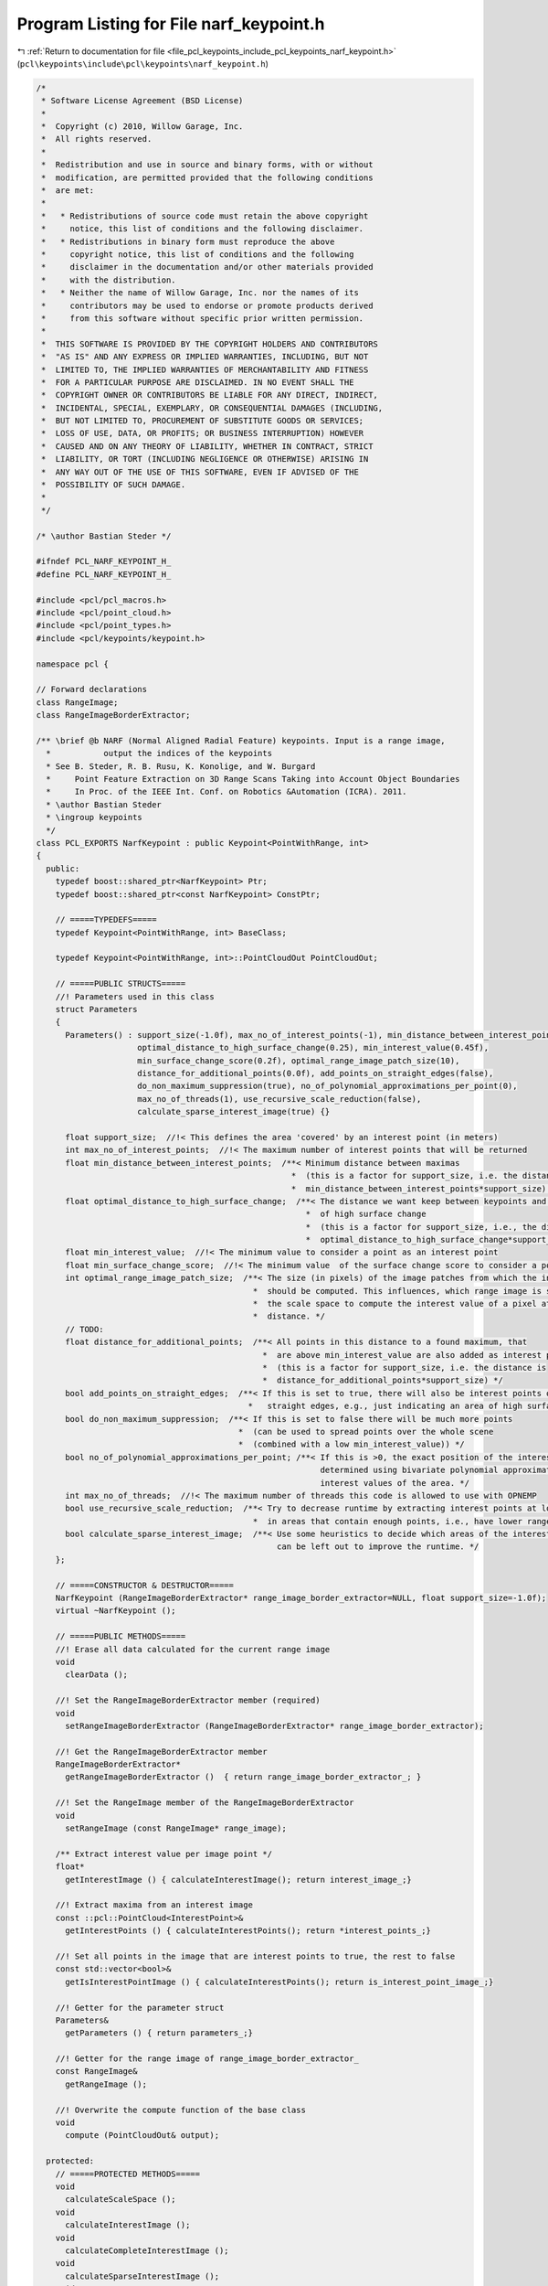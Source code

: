 
.. _program_listing_file_pcl_keypoints_include_pcl_keypoints_narf_keypoint.h:

Program Listing for File narf_keypoint.h
========================================

|exhale_lsh| :ref:`Return to documentation for file <file_pcl_keypoints_include_pcl_keypoints_narf_keypoint.h>` (``pcl\keypoints\include\pcl\keypoints\narf_keypoint.h``)

.. |exhale_lsh| unicode:: U+021B0 .. UPWARDS ARROW WITH TIP LEFTWARDS

.. code-block:: cpp

   /*
    * Software License Agreement (BSD License)
    *
    *  Copyright (c) 2010, Willow Garage, Inc.
    *  All rights reserved.
    *
    *  Redistribution and use in source and binary forms, with or without
    *  modification, are permitted provided that the following conditions
    *  are met:
    *
    *   * Redistributions of source code must retain the above copyright
    *     notice, this list of conditions and the following disclaimer.
    *   * Redistributions in binary form must reproduce the above
    *     copyright notice, this list of conditions and the following
    *     disclaimer in the documentation and/or other materials provided
    *     with the distribution.
    *   * Neither the name of Willow Garage, Inc. nor the names of its
    *     contributors may be used to endorse or promote products derived
    *     from this software without specific prior written permission.
    *
    *  THIS SOFTWARE IS PROVIDED BY THE COPYRIGHT HOLDERS AND CONTRIBUTORS
    *  "AS IS" AND ANY EXPRESS OR IMPLIED WARRANTIES, INCLUDING, BUT NOT
    *  LIMITED TO, THE IMPLIED WARRANTIES OF MERCHANTABILITY AND FITNESS
    *  FOR A PARTICULAR PURPOSE ARE DISCLAIMED. IN NO EVENT SHALL THE
    *  COPYRIGHT OWNER OR CONTRIBUTORS BE LIABLE FOR ANY DIRECT, INDIRECT,
    *  INCIDENTAL, SPECIAL, EXEMPLARY, OR CONSEQUENTIAL DAMAGES (INCLUDING,
    *  BUT NOT LIMITED TO, PROCUREMENT OF SUBSTITUTE GOODS OR SERVICES;
    *  LOSS OF USE, DATA, OR PROFITS; OR BUSINESS INTERRUPTION) HOWEVER
    *  CAUSED AND ON ANY THEORY OF LIABILITY, WHETHER IN CONTRACT, STRICT
    *  LIABILITY, OR TORT (INCLUDING NEGLIGENCE OR OTHERWISE) ARISING IN
    *  ANY WAY OUT OF THE USE OF THIS SOFTWARE, EVEN IF ADVISED OF THE
    *  POSSIBILITY OF SUCH DAMAGE.
    *
    */
   
   /* \author Bastian Steder */
   
   #ifndef PCL_NARF_KEYPOINT_H_
   #define PCL_NARF_KEYPOINT_H_
   
   #include <pcl/pcl_macros.h>
   #include <pcl/point_cloud.h>
   #include <pcl/point_types.h>
   #include <pcl/keypoints/keypoint.h>
   
   namespace pcl {
   
   // Forward declarations
   class RangeImage;
   class RangeImageBorderExtractor;
   
   /** \brief @b NARF (Normal Aligned Radial Feature) keypoints. Input is a range image,
     *           output the indices of the keypoints
     * See B. Steder, R. B. Rusu, K. Konolige, and W. Burgard
     *     Point Feature Extraction on 3D Range Scans Taking into Account Object Boundaries
     *     In Proc. of the IEEE Int. Conf. on Robotics &Automation (ICRA). 2011. 
     * \author Bastian Steder
     * \ingroup keypoints
     */
   class PCL_EXPORTS NarfKeypoint : public Keypoint<PointWithRange, int>
   {
     public:
       typedef boost::shared_ptr<NarfKeypoint> Ptr;
       typedef boost::shared_ptr<const NarfKeypoint> ConstPtr;
   
       // =====TYPEDEFS=====
       typedef Keypoint<PointWithRange, int> BaseClass;
       
       typedef Keypoint<PointWithRange, int>::PointCloudOut PointCloudOut;
   
       // =====PUBLIC STRUCTS=====
       //! Parameters used in this class
       struct Parameters
       {
         Parameters() : support_size(-1.0f), max_no_of_interest_points(-1), min_distance_between_interest_points(0.25f),
                        optimal_distance_to_high_surface_change(0.25), min_interest_value(0.45f),
                        min_surface_change_score(0.2f), optimal_range_image_patch_size(10),
                        distance_for_additional_points(0.0f), add_points_on_straight_edges(false),
                        do_non_maximum_suppression(true), no_of_polynomial_approximations_per_point(0),
                        max_no_of_threads(1), use_recursive_scale_reduction(false),
                        calculate_sparse_interest_image(true) {}
         
         float support_size;  //!< This defines the area 'covered' by an interest point (in meters)
         int max_no_of_interest_points;  //!< The maximum number of interest points that will be returned
         float min_distance_between_interest_points;  /**< Minimum distance between maximas
                                                        *  (this is a factor for support_size, i.e. the distance is
                                                        *  min_distance_between_interest_points*support_size) */
         float optimal_distance_to_high_surface_change;  /**< The distance we want keep between keypoints and areas
                                                           *  of high surface change
                                                           *  (this is a factor for support_size, i.e., the distance is
                                                           *  optimal_distance_to_high_surface_change*support_size) */
         float min_interest_value;  //!< The minimum value to consider a point as an interest point
         float min_surface_change_score;  //!< The minimum value  of the surface change score to consider a point
         int optimal_range_image_patch_size;  /**< The size (in pixels) of the image patches from which the interest value
                                                *  should be computed. This influences, which range image is selected from
                                                *  the scale space to compute the interest value of a pixel at a certain
                                                *  distance. */
         // TODO:
         float distance_for_additional_points;  /**< All points in this distance to a found maximum, that
                                                  *  are above min_interest_value are also added as interest points
                                                  *  (this is a factor for support_size, i.e. the distance is
                                                  *  distance_for_additional_points*support_size) */
         bool add_points_on_straight_edges;  /**< If this is set to true, there will also be interest points on
                                               *   straight edges, e.g., just indicating an area of high surface change */
         bool do_non_maximum_suppression;  /**< If this is set to false there will be much more points
                                             *  (can be used to spread points over the whole scene
                                             *  (combined with a low min_interest_value)) */
         bool no_of_polynomial_approximations_per_point; /**< If this is >0, the exact position of the interest point is
                                                              determined using bivariate polynomial approximations of the
                                                              interest values of the area. */
         int max_no_of_threads;  //!< The maximum number of threads this code is allowed to use with OPNEMP
         bool use_recursive_scale_reduction;  /**< Try to decrease runtime by extracting interest points at lower reolution
                                                *  in areas that contain enough points, i.e., have lower range. */
         bool calculate_sparse_interest_image;  /**< Use some heuristics to decide which areas of the interest image
                                                     can be left out to improve the runtime. */
       };
       
       // =====CONSTRUCTOR & DESTRUCTOR=====
       NarfKeypoint (RangeImageBorderExtractor* range_image_border_extractor=NULL, float support_size=-1.0f);
       virtual ~NarfKeypoint ();
       
       // =====PUBLIC METHODS=====
       //! Erase all data calculated for the current range image
       void
         clearData ();
       
       //! Set the RangeImageBorderExtractor member (required)
       void
         setRangeImageBorderExtractor (RangeImageBorderExtractor* range_image_border_extractor);
       
       //! Get the RangeImageBorderExtractor member
       RangeImageBorderExtractor*
         getRangeImageBorderExtractor ()  { return range_image_border_extractor_; }
       
       //! Set the RangeImage member of the RangeImageBorderExtractor
       void
         setRangeImage (const RangeImage* range_image);
       
       /** Extract interest value per image point */
       float*
         getInterestImage () { calculateInterestImage(); return interest_image_;}
       
       //! Extract maxima from an interest image
       const ::pcl::PointCloud<InterestPoint>&
         getInterestPoints () { calculateInterestPoints(); return *interest_points_;}
       
       //! Set all points in the image that are interest points to true, the rest to false
       const std::vector<bool>&
         getIsInterestPointImage () { calculateInterestPoints(); return is_interest_point_image_;}
       
       //! Getter for the parameter struct
       Parameters&
         getParameters () { return parameters_;}
       
       //! Getter for the range image of range_image_border_extractor_
       const RangeImage&
         getRangeImage ();
       
       //! Overwrite the compute function of the base class
       void
         compute (PointCloudOut& output);
       
     protected:
       // =====PROTECTED METHODS=====
       void
         calculateScaleSpace ();
       void
         calculateInterestImage ();
       void
         calculateCompleteInterestImage ();
       void
         calculateSparseInterestImage ();
       void
         calculateInterestPoints ();
       //void
         //blurInterestImage ();
       //! Detect key points
       virtual void
         detectKeypoints (PointCloudOut& output);
       
       // =====PROTECTED MEMBER VARIABLES=====
       using BaseClass::name_;
       RangeImageBorderExtractor* range_image_border_extractor_;
       Parameters parameters_;
       float* interest_image_;
       ::pcl::PointCloud<InterestPoint>* interest_points_;
       std::vector<bool> is_interest_point_image_;
       std::vector<RangeImage*> range_image_scale_space_;
       std::vector<RangeImageBorderExtractor*> border_extractor_scale_space_;
       std::vector<float*> interest_image_scale_space_;
   };
   
   /** 
     * \ingroup keypoints
     */
   inline std::ostream&
     operator << (std::ostream& os, const NarfKeypoint::Parameters& p)
   {
     os << PVARC(p.support_size) << PVARC(p.min_distance_between_interest_points)
        << PVARC(p.min_interest_value) << PVARN(p.distance_for_additional_points);
     return (os);
   }
   
   }  // end namespace pcl
   
   #endif  //#ifndef PCL_NARF_KEYPOINT_H_
